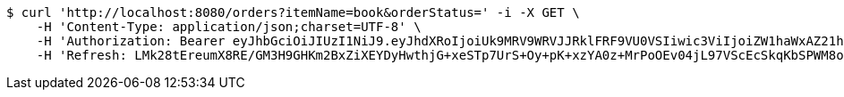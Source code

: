[source,bash]
----
$ curl 'http://localhost:8080/orders?itemName=book&orderStatus=' -i -X GET \
    -H 'Content-Type: application/json;charset=UTF-8' \
    -H 'Authorization: Bearer eyJhbGciOiJIUzI1NiJ9.eyJhdXRoIjoiUk9MRV9WRVJJRklFRF9VU0VSIiwic3ViIjoiZW1haWxAZ21haWwuY29tIiwiZXhwIjoxNzA4NjA2MTYwLCJpYXQiOjE3MDg2MDQzNjB9.amCn-ayGkVtGZ8p-GiFqOXYprOIzPiBshE9Q2pbc0tk' \
    -H 'Refresh: LMk28tEreumX8RE/GM3H9GHKm2BxZiXEYDyHwthjG+xeSTp7UrS+Oy+pK+xzYA0z+MrPoOEv04jL97VScEcSkqKbSPWM8oO28bb7oErTuymtdDtJgLwj8AYmFJZgRdLh7GANb6f5N/dEXarRVlm/4uA+rR61YkoJOomexl8kkf3B98UbP1rJuVTFHHulFazmpeHh/xMAalGjICFzJG777g=='
----